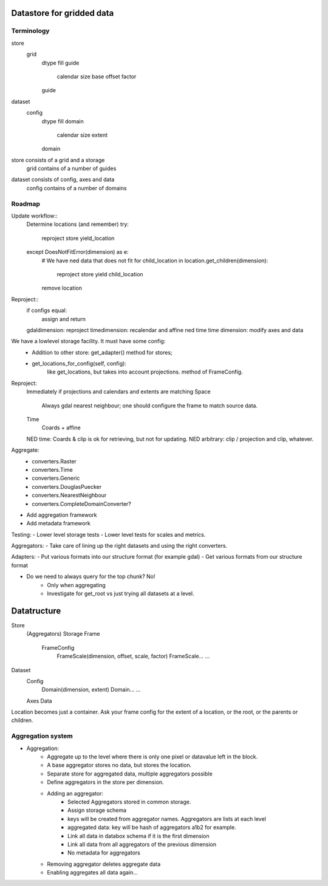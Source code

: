Datastore for gridded data
==========================

Terminology
-----------
store
    grid
        dtype
        fill
        guide
            calendar
            size
            base
            offset
            factor
        guide

dataset
    config
        dtype
        fill
        domain
            calendar
            size
            extent
        domain

store consists of a grid and a storage
    grid contains of a number of guides

dataset consists of config, axes and data
    config contains of a number of domains


Roadmap
-------
Update workflow::
    Determine locations (and remember)
    try:
        reproject
        store
        yield_location
    except DoesNotFitError(dimension) as e: 
        # We have ned data that does not fit
        for child_location in location.get_children(dimension):
            reproject
            store
            yield child_location
        remove location

Reproject::
    if configs equal:
        assign and return
    gdaldimension: reproject
    timedimension: recalendar and affine
    ned time time dimension: modify axes and data




We have a lowlevel storage facility. It must have some config:
    - Addition to other store: get_adapter() method for stores;
    - get_locations_for_config(self, config):
        like get_locations, but takes into account projections. method of FrameConfig.

Reproject: 
    Immediately if projections and calendars and extents are matching
    Space
        Always gdal nearest neighbour; one should configure the frame to match source data.
    Time
        Coards + affine
    NED time: Coards & clip is ok for retrieving, but not for updating.
    NED arbitrary: clip / projection and clip, whatever.

Aggregate:
    - converters.Raster
    - converters.Time
    - converters.Generic
    - converters.DouglasPuecker
    - converters.NearestNeighbour
    - converters.CompleteDomainConverter?
- Add aggregation framework
- Add metadata framework

Testing:
- Lower level storage tests
- Lower level tests for scales and metrics.

Aggregators:
- Take care of lining up the right datasets and using the right converters.

Adapters:
- Put various formats into our structure format (for example gdal)
- Get various formats from our structure format

- Do we need to always query for the top chunk? No!
    - Only when aggregating
    - Investigate for get_root vs just trying all datasets at a level.

Datatructure
============
Store
    (Aggregators)
    Storage
    Frame
        FrameConfig
            FrameScale(dimension, offset, scale, factor)
            FrameScale...
            ...

Dataset
    Config
        Domain(dimension, extent)
        Domain...
        ...
    Axes
    Data

Location becomes just a container. Ask your frame config for the extent
of a location, or the root, or the parents or children.

Aggregation system
------------------
- Aggregation:
    - Aggregate up to the level where there is only one pixel or datavalue left in the block.
    - A base aggregator stores no data, but stores the location.
    - Separate store for aggregated data, multiple aggregators possible
    - Define aggregators in the store per dimension.
    - Adding an aggregator:
        - Selected Aggregators stored in common storage.
        - Assign storage schema
        - keys will be created from aggregator names. Aggregators are lists at each level
        - aggregated data: key will be hash of aggregators a1b2 for example.
        - Link all data in databox schema if it is the first dimension
        - Link all data from all aggregators of the previous dimension
        - No metadata for aggregators
    - Removing aggregator deletes aggregate data
    - Enabling aggregates all data again...

